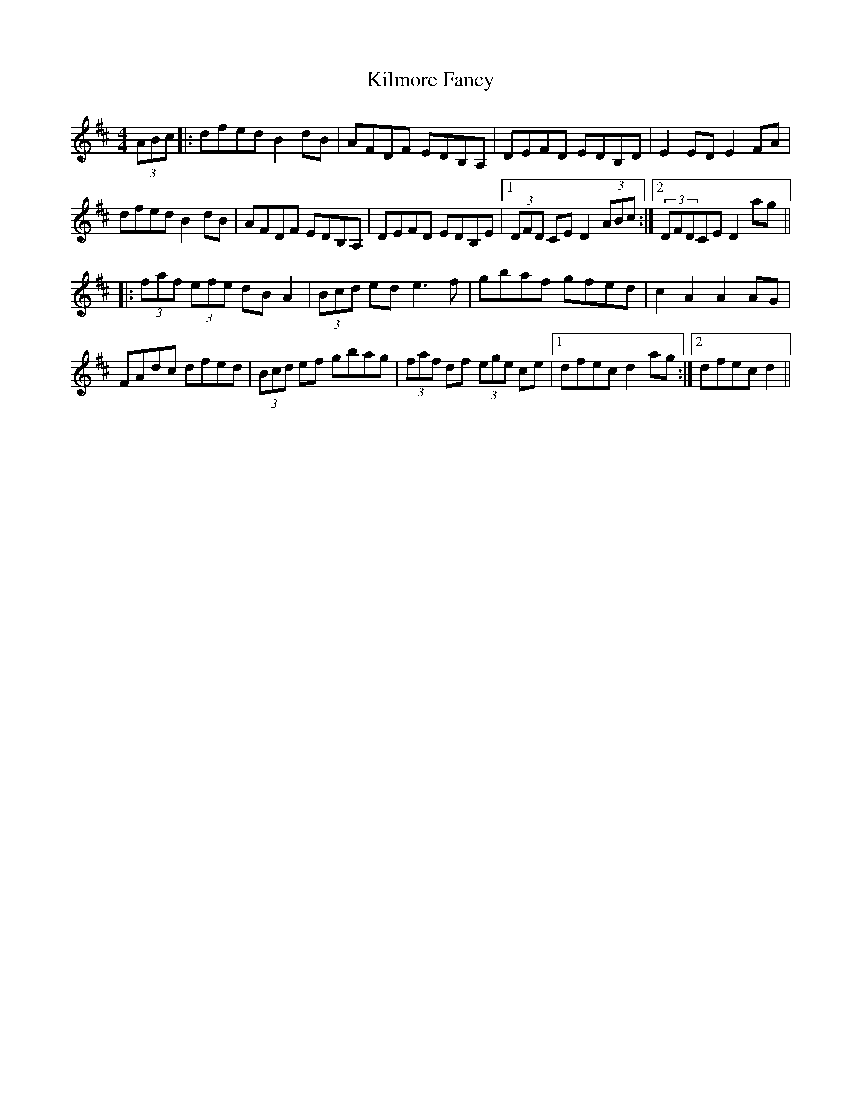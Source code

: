 X: 21661
T: Kilmore Fancy
R: hornpipe
M: 4/4
K: Dmajor
(3ABc|:dfed B2dB|AFDF EDB,A,|DEFD EDB,D|E2 ED E2 FA|
dfed B2dB|AFDF EDB,A,|DEFD EDB,E|1 (3DFD CE D2(3ABc:|2 (3DFDCE D2ag||
|:(3faf (3efe dBA2|(3Bcd ed e3f|gbaf gfed|c2A2 A2AG|
FAdc dfed|(3Bcd ef gbag|(3faf df (3ege ce|1 dfec d2ag:|2 dfec d2||

